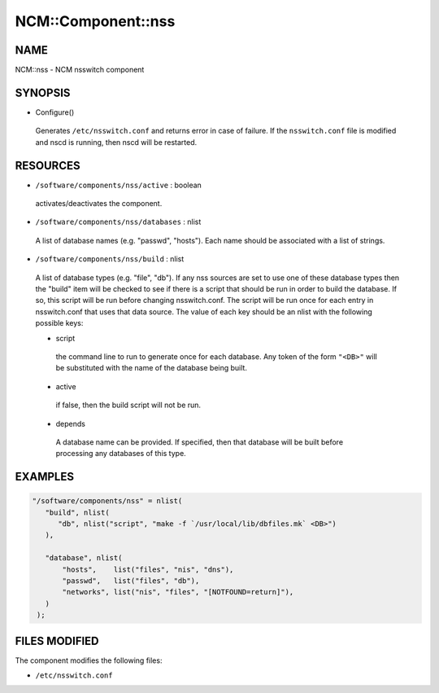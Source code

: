 
#####################
NCM\::Component\::nss
#####################


****
NAME
****


NCM::nss - NCM nsswitch component


********
SYNOPSIS
********



- Configure()
 
 Generates \ ``/etc/nsswitch.conf``\  and returns error in case of failure. If the
 \ ``nsswitch.conf``\  file is modified and nscd is running, then nscd will be
 restarted.
 



*********
RESOURCES
*********



* \ ``/software/components/nss/active``\  : boolean
 
 activates/deactivates the component.
 


* \ ``/software/components/nss/databases``\  : nlist
 
 A list of database names (e.g. "passwd", "hosts"). Each
 name should be associated with a list of strings.
 


* \ ``/software/components/nss/build``\  : nlist
 
 A list of database types (e.g. "file", "db"). If any
 nss sources are set to use one of these database types
 then the "build" item will be checked to see if there
 is a script that should be run in order to build the
 database. If so, this script will be run before changing
 nsswitch.conf. The script will be run once for each
 entry in nsswitch.conf that uses that data source.
 The value of each key should be an nlist
 with the following possible keys:
 
 
 - script
  
  the command line to run to generate once for each database.
  Any token of the form \ ``"<DB>"``\  will be substituted with the
  name of the database being built.
  
 
 
 - active
  
  if false, then the build script will not be run.
  
 
 
 - depends
  
  A database name can be provided. If specified, then
  that database will be built before processing any
  databases of this type.
  
 
 



********
EXAMPLES
********



.. code-block:: perl

    "/software/components/nss" = nlist(
       "build", nlist(
 	  "db", nlist("script", "make -f `/usr/local/lib/dbfiles.mk` <DB>")
       ),
 
       "database", nlist(
           "hosts",    list("files", "nis", "dns"),
           "passwd",   list("files", "db"),
           "networks", list("nis", "files", "[NOTFOUND=return]"),
       )
     );



**************
FILES MODIFIED
**************


The component modifies the following files:


* \ ``/etc/nsswitch.conf``\ 



